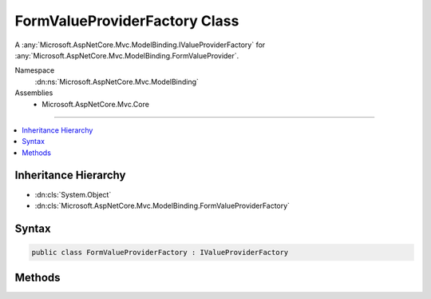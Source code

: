 

FormValueProviderFactory Class
==============================






A :any:`Microsoft.AspNetCore.Mvc.ModelBinding.IValueProviderFactory` for :any:`Microsoft.AspNetCore.Mvc.ModelBinding.FormValueProvider`\.


Namespace
    :dn:ns:`Microsoft.AspNetCore.Mvc.ModelBinding`
Assemblies
    * Microsoft.AspNetCore.Mvc.Core

----

.. contents::
   :local:



Inheritance Hierarchy
---------------------


* :dn:cls:`System.Object`
* :dn:cls:`Microsoft.AspNetCore.Mvc.ModelBinding.FormValueProviderFactory`








Syntax
------

.. code-block:: csharp

    public class FormValueProviderFactory : IValueProviderFactory








.. dn:class:: Microsoft.AspNetCore.Mvc.ModelBinding.FormValueProviderFactory
    :hidden:

.. dn:class:: Microsoft.AspNetCore.Mvc.ModelBinding.FormValueProviderFactory

Methods
-------

.. dn:class:: Microsoft.AspNetCore.Mvc.ModelBinding.FormValueProviderFactory
    :noindex:
    :hidden:

    
    .. dn:method:: Microsoft.AspNetCore.Mvc.ModelBinding.FormValueProviderFactory.CreateValueProviderAsync(Microsoft.AspNetCore.Mvc.ModelBinding.ValueProviderFactoryContext)
    
        
    
        
        :type context: Microsoft.AspNetCore.Mvc.ModelBinding.ValueProviderFactoryContext
        :rtype: System.Threading.Tasks.Task
    
        
        .. code-block:: csharp
    
            public Task CreateValueProviderAsync(ValueProviderFactoryContext context)
    

